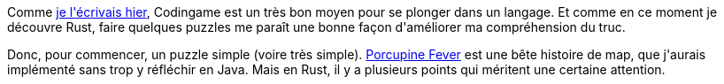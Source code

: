 :jbake-type: post
:jbake-status: published
:jbake-title: Jouons au Rust 1 - Porcupine Fever
:jbake-tags: codingame,rust,_mois_mai,_année_2018
:jbake-date: 2018-05-31
:jbake-depth: ../../../../
:jbake-uri: wordpress/2018/05/31/jouons-au-rust-1-porcupine-fever.adoc
:jbake-excerpt: 
:jbake-source: https://riduidel.wordpress.com/2018/05/31/jouons-au-rust-1-porcupine-fever/
:jbake-style: wordpress

++++
<p>
Comme <a href="https://riduidel.wordpress.com/2018/05/29/est-ce-que-je-suis-rouille/">je l'écrivais hier</a>, Codingame est un très bon moyen pour se plonger dans un langage. Et comme en ce moment je découvre Rust, faire quelques puzzles me paraît une bonne façon d'améliorer ma compréhension du truc.
</p>
<p>
Donc, pour commencer, un puzzle simple (voire très simple). <a href="https://www.codingame.com/ide/puzzle/porcupine-fever">Porcupine Fever</a> est une bête histoire de map, que j'aurais implémenté sans trop y réfléchir en Java. Mais en Rust, il y a plusieurs points qui méritent une certaine attention.
</p>
<p>
<pre class='github'>
<br/>
<code>
<br/>
<html lang="en"><head>
<br/>
<meta charset="utf-8">
<br/>
<link rel="dns-prefetch" href="https://github.githubassets.com">
<br/>
<link rel="dns-prefetch" href="https://avatars.githubusercontent.com">
<br/>
<link rel="dns-prefetch" href="https://github-cloud.s3.amazonaws.com">
<br/>
<link rel="dns-prefetch" href="https://user-images.githubusercontent.com/">
</p>
<p>
<link crossorigin="anonymous" media="all" integrity="sha512-uGiH6wbEDXS0vWuvN3hZbENUuT1jRMWy2XVfJIgd3mEESUBtD/hnFdIiujVyRcPJ5dofwZ6e196xmCczSkgz9g==" rel="stylesheet" href="https://github.githubassets.com/assets/frameworks-b86887eb06c40d74b4bd6baf3778596c.css">
<br/>
<link crossorigin="anonymous" media="all" integrity="sha512-gEUpuli94xYShC0AAbAVQoQqxAoVyNDUWuD3x6Hsvwm8f1L7gbiu4bEM1HDLEkRz4ofHAvdAdmeqaUtzBCy6xg==" rel="stylesheet" href="https://github.githubassets.com/assets/site-804529ba58bde31612842d0001b01542.css">
<br/>
<link crossorigin="anonymous" media="all" integrity="sha512-8rXKu7ZOFdS3H7Rk0wJ38WQFoEp6b7HTSZ58yDoWzKX+JDPYC6vtbIdTIbhWT90/16upZIaZDCPOA8P9a8mv5A==" rel="stylesheet" href="https://github.githubassets.com/assets/behaviors-f2b5cabbb64e15d4b71fb464d30277f1.css">
</p>
<p>
<link crossorigin="anonymous" media="all" integrity="sha512-2Tv1VQoy2kaxDIPWa40DzxC7ou3lAWTHqe/npmKNz/mJnES617GVYxEkryY/xZ8U/RXi1EkE31stiFb4orAVXQ==" rel="stylesheet" href="https://github.githubassets.com/assets/github-d93bf5550a32da46b10c83d66b8d03cf.css">
</p>
<p>
<script crossorigin="anonymous" defer="defer" integrity="sha512-CzeY4A6TiG4fGZSWZU8FxmzFFmcQFoPpArF0hkH0/J/S7UL4eed/LKEXMQXfTwiG5yEJBI+9BdKG8KQJNbhcIQ==" type="application/javascript" src="https://github.githubassets.com/assets/environment-0b3798e0.js"></script>
<br/>
<script crossorigin="anonymous" defer="defer" integrity="sha512-oRkKscjEH1b2bAAJURl5E/Q7RFJnHgCDjcbhNpHzxJ3s5G5I2oNZc9b4KrHgOG2D8rpkXsPu88B5p8lOCe8f6Q==" type="application/javascript" src="https://github.githubassets.com/assets/chunk-frameworks-a1190ab1.js"></script>
<br/>
<script crossorigin="anonymous" defer="defer" integrity="sha512-xs/XWtVY6sgxCZKGLtrGrcsYgDgR0UR1Nx14ivzvJC0S8ZEB7BAxAOBDF8xFrtPq/6Vek9n2A2A8mx/odP+fMg==" type="application/javascript" src="https://github.githubassets.com/assets/chunk-vendor-c6cfd75a.js"></script>
</p>
<p>
<script crossorigin="anonymous" defer="defer" integrity="sha512-+MwvC3rSAaQjKVbALblvS0KULukVYcqzY2ug5b5z0SjYWX4K+vXVEMZfgEK3viB9kTD2txkEu+XhQrmmAGGaUw==" type="application/javascript" src="https://github.githubassets.com/assets/behaviors-f8cc2f0b.js"></script>
</p>
<p>
<script crossorigin="anonymous" defer="defer" integrity="sha512-aEeAsfpL9cBt2DYP2NfaqKLyYLkN4BS+/ikvLHM+abhqZsoNmd3Wxqwu6TGp7Pf/vqvvGeL26/NswwMkS1WwQg==" type="application/javascript" data-module-id="./chunk-color-modes.js" src="https://github.githubassets.com/assets/chunk-color-modes-684780b1.js"></script>
<br/>
<script crossorigin="anonymous" defer="defer" integrity="sha512-zaLwmM/bgGhKnDy4YPvbl92aZ1yaF7e3A+bjdCoWZSCls/co65VBCDE+blnNwcfc61E/cQHJiFDokMdSGmTYxQ==" type="application/javascript" data-module-id="./chunk-contributions-spider-graph.js" data-src="https://github.githubassets.com/assets/chunk-contributions-spider-graph-cda2f098.js"></script>
<br/>
<script crossorigin="anonymous" defer="defer" integrity="sha512-6j/oSF+kbW+yetNPvI684VzAu9pzug6Vj2h+3u1LdCuRhR4jnuiHZfeQKls3nxcT/S3H+oIt7FtigE/aeoj+gg==" type="application/javascript" data-module-id="./chunk-drag-drop.js" data-src="https://github.githubassets.com/assets/chunk-drag-drop-ea3fe848.js"></script>
<br/>
<script crossorigin="anonymous" defer="defer" integrity="sha512-ymxyvUviKFi+en2si3ZTyY4YCLRKlk0cKK/ngD9ir8xoeH44pCE1I4MBRQE5PcErmUJMhlcAk3+pgwHB7VcseA==" type="application/javascript" data-module-id="./chunk-edit.js" src="https://github.githubassets.com/assets/chunk-edit-ca6c72bd.js"></script>
<br/>
<script crossorigin="anonymous" defer="defer" integrity="sha512-aiqMIGGZGo8AQMjcoImKPMTsZVVRl6htCSY7BpRmpGPG/AF+Wq+P/Oj/dthWQOIk9cCNMPEas7O2zAR6oqn0tA==" type="application/javascript" data-module-id="./chunk-emoji-picker-element.js" data-src="https://github.githubassets.com/assets/chunk-emoji-picker-element-6a2a8c20.js"></script>
<br/>
<script crossorigin="anonymous" defer="defer" integrity="sha512-DAk56F8lz8k6kg6vf15oE4tu4MTIPDT9DUo3VwO8SLYyb3ws4QU433BG7eVXOS50wzl7dUuMFRfTP1rHlHi45g==" type="application/javascript" data-module-id="./chunk-filter-input.js" data-src="https://github.githubassets.com/assets/chunk-filter-input-0c0939e8.js"></script>
<br/>
<script crossorigin="anonymous" defer="defer" integrity="sha512-j5Eltv6XYkPt7XVCMWLH6qhNBoFOzxXLIsaoffjjTl2fw/sXVfluH+EGE5dYJPEBwsmqK0LenheRi9hmNcWnCA==" type="application/javascript" data-module-id="./chunk-insights-graph.js" data-src="https://github.githubassets.com/assets/chunk-insights-graph-8f9125b6.js"></script>
<br/>
<script crossorigin="anonymous" defer="defer" integrity="sha512-QM/lwlNqhmQdgdKAm7AmH4UPduFZRVyImbYS6vxhjNHvktVItzONWSYyvdRP83nsaNC1HZVeWmKSFh6uNHcF5A==" type="application/javascript" data-module-id="./chunk-jump-to.js" data-src="https://github.githubassets.com/assets/chunk-jump-to-40cfe5c2.js"></script>
<br/>
<script crossorigin="anonymous" defer="defer" integrity="sha512-ma0OOy3nj0c1cqBx0BkcmIFsLqcSZ+MIukQxyEFM/OWTzZpG+QMgOoWPAHZz43M6fyjAUG1jH6c/6LPiiKPCyw==" type="application/javascript" data-module-id="./chunk-profile-pins-element.js" data-src="https://github.githubassets.com/assets/chunk-profile-pins-element-99ad0e3b.js"></script>
<br/>
<script crossorigin="anonymous" defer="defer" integrity="sha512-9WNXtB07IyWypiPmkuucspwog4mme9q5GKGMSgd7FI0DPimmg/pEw+aaAofFV1vuWMt9I8H5QpsVtlbHGg1YBA==" type="application/javascript" data-module-id="./chunk-runner-groups.js" data-src="https://github.githubassets.com/assets/chunk-runner-groups-f56357b4.js"></script>
<br/>
<script crossorigin="anonymous" defer="defer" integrity="sha512-JoWpXsdKsRKFyspZP0lsV/mUnqLhErMvFLeq7PwLuptuR0JgHOv5NMWIeBqqWHuWmhIltMifR+/rEjO553Raug==" type="application/javascript" data-module-id="./chunk-sortable-behavior.js" data-src="https://github.githubassets.com/assets/chunk-sortable-behavior-2685a95e.js"></script>
<br/>
<script crossorigin="anonymous" defer="defer" integrity="sha512-WK8VXw3lfUQ/VRW0zlgKPhcMUqH0uTnB/KzePUPdZhCm/HpxfXXHKTGvj5C0Oex7+zbIM2ECzULbtTCT4ug3yg==" type="application/javascript" data-module-id="./chunk-toast.js" data-src="https://github.githubassets.com/assets/chunk-toast-58af155f.js"></script>
<br/>
<script crossorigin="anonymous" defer="defer" integrity="sha512-ZyozqjwhoIovRiwFwpwYmlQUgmIyGt5y8DgJhtiLHr9EM6f51vmXxaIIZap+ly64QSLa0zeA7DPCD6Yio2/AGA==" type="application/javascript" data-module-id="./chunk-tweetsodium.js" data-src="https://github.githubassets.com/assets/chunk-tweetsodium-672a33aa.js"></script>
<br/>
<script crossorigin="anonymous" defer="defer" integrity="sha512-x4kU6fFUhRRm2c+AcnGrKXfEBgPxFF8vMQ9RJQraR7T4kQEgj+3RsoU4+8FYsR359M0xSovamhNcCQlYA03c0g==" type="application/javascript" data-module-id="./chunk-user-status-submit.js" data-src="https://github.githubassets.com/assets/chunk-user-status-submit-c78914e9.js"></script>
<br/>
<script crossorigin="anonymous" defer="defer" integrity="sha512-q5LNebftLi+t+DZS5swr2IUtyCsm/vIO9pC33gFyCkg7Fyt2VyfOjEysu2c8quyhFbxr2Wrezi9QvEvzRYxzIw==" type="application/javascript" src="https://github.githubassets.com/assets/gist-ab92cd79.js"></script>
</p>
<p>
<meta name="viewport" content="width=device-width">
</p>
<p>
<title>mastermind.rs · GitHub</title>
<br/>
<meta name="description" content="GitHub Gist: instantly share code, notes, and snippets.">
<br/>
<link rel="search" type="application/opensearchdescription+xml" href="/opensearch-gist.xml" title="Gist">
<br/>
<link rel="fluid-icon" href="https://gist.github.com/fluidicon.png" title="GitHub">
<br/>
<meta property="fb:app_id" content="1401488693436528">
<br/>
<meta name="apple-itunes-app" content="app-id=1477376905">
<br/>
<meta name="twitter:image:src" content="https://github.githubassets.com/images/modules/gists/gist-og-image.png"><meta name="twitter:site" content="@github"><meta name="twitter:card" content="summary_large_image"><meta name="twitter:title" content="mastermind.rs"><meta name="twitter:description" content="GitHub Gist: instantly share code, notes, and snippets.">
<br/>
<meta property="og:image" content="https://github.githubassets.com/images/modules/gists/gist-og-image.png"><meta property="og:site_name" content="Gist"><meta property="og:type" content="article"><meta property="og:title" content="mastermind.rs"><meta property="og:url" content="https://gist.github.com/Riduidel/021bc9a2bddbc4e8341ec9b1495b1117"><meta property="og:description" content="GitHub Gist: instantly share code, notes, and snippets."><meta property="article:author" content="262588213843476"><meta property="article:publisher" content="262588213843476">
</p>
<p>
<link rel="assets" href="https://github.githubassets.com/">
</p>
<p>
<meta name="request-id" content="E8A1:CBF8:1AF03E2:1C0230D:60683BD5" data-pjax-transient="true"><meta name="html-safe-nonce" content="4cc1cb82bb58cd0d47f69bbf11834b9b45d35c41197d7a534e96fc556e4ac334" data-pjax-transient="true"><meta name="visitor-payload" content="eyJyZWZlcnJlciI6IiIsInJlcXVlc3RfaWQiOiJFOEExOkNCRjg6MUFGMDNFMjoxQzAyMzBEOjYwNjgzQkQ1IiwidmlzaXRvcl9pZCI6IjY1MjYyMDY1MTQ0NDYyMjAyMjQiLCJyZWdpb25fZWRnZSI6ImZyYSIsInJlZ2lvbl9yZW5kZXIiOiJmcmEifQ==" data-pjax-transient="true"><meta name="visitor-hmac" content="cb720815fb25fd4b7eef4a23c7434c06ee0fdc494fefac0c2743b88bc99e65c7" data-pjax-transient="true">
</p>
<p>
<meta name="github-keyboard-shortcuts" content="" data-pjax-transient="true">
</p>
<p>
<meta name="selected-link" value="gist_code" data-pjax-transient="">
</p>
<p>
<meta name="google-site-verification" content="c1kuD-K2HIVF635lypcsWPoD4kilo5-jA_wBFyT4uMY">
<br/>
<meta name="google-site-verification" content="KT5gs8h0wvaagLKAVWq8bbeNwnZZK1r1XQysX3xurLU">
<br/>
<meta name="google-site-verification" content="ZzhVyEFwb7w3e0-uOTltm8Jsck2F5StVihD0exw2fsA">
<br/>
<meta name="google-site-verification" content="GXs5KoUUkNCoaAZn7wPN-t01Pywp9M3sEjnt_3_ZWPc">
</p>
<p>
<meta name="octolytics-host" content="collector.githubapp.com"><meta name="octolytics-app-id" content="gist"><meta name="octolytics-event-url" content="https://collector.githubapp.com/github-external/browser_event">
</p>
<p>
<meta name="analytics-location" content="/<user-name>/<gist-id>" data-pjax-transient="true">
</p>
<p>
<meta name="octolytics-dimension-public" content="true"><meta name="octolytics-dimension-gist_id" content="92331107"><meta name="octolytics-dimension-gist_name" content="021bc9a2bddbc4e8341ec9b1495b1117"><meta name="octolytics-dimension-anonymous" content="false"><meta name="octolytics-dimension-owner_id" content="171018"><meta name="octolytics-dimension-owner_login" content="Riduidel"><meta name="octolytics-dimension-forked" content="false">
</p>
<p>
<meta name="hostname" content="gist.github.com">
<br/>
<meta name="user-login" content="">
</p>
<p>
<meta name="expected-hostname" content="gist.github.com">
</p>
<p>
<meta name="enabled-features" content="MARKETPLACE_PENDING_INSTALLATIONS,AUTOCOMPLETE_EMOJIS_IN_MARKDOWN_EDITOR">
</p>
<p>
<meta http-equiv="x-pjax-version" content="fc0c038c4164e425256f8f913140a513b183e6f334283e4ba5b6964948ad5706">
</p>
<p>
<link href="/Riduidel.atom" rel="alternate" title="atom" type="application/atom+xml">
</p>
<p>
<link crossorigin="anonymous" media="all" integrity="sha512-cMy3yKcMc+xxMnXvp1BuJTYlJ4zcLel56uLyEBl208hbiP8Pinp3vgobWXTWzQBHpB8rvT+k42s8a8bs0U5ibg==" rel="stylesheet" href="https://github.githubassets.com/assets/gist-70ccb7c8a70c73ec713275efa7506e25.css">
</p>
<p>
<meta name="browser-stats-url" content="https://api.github.com/_private/browser/stats">
</p>
<p>
<meta name="browser-errors-url" content="https://api.github.com/_private/browser/errors">
</p>
<p>
<meta name="browser-optimizely-client-errors-url" content="https://api.github.com/_private/browser/optimizely_client/errors">
</p>
<p>
<link rel="mask-icon" href="https://github.githubassets.com/pinned-octocat.svg" color="#000000">
<br/>
<link rel="alternate icon" class="js-site-favicon" type="image/png" href="https://github.githubassets.com/favicons/favicon.png">
<br/>
<link rel="icon" class="js-site-favicon" type="image/svg+xml" href="https://github.githubassets.com/favicons/favicon.svg">
</p>
<p>
<meta name="theme-color" content="#1e2327">
</p>
<p>
</head>
</p>
<p>
<body class="logged-out env-production page-responsive" style="word-wrap: break-word;">
</p>
<p>
<div class="position-relative js-header-wrapper ">
<br/>
<a href="#start-of-content" class="px-2 py-4 color-bg-info-inverse color-text-white show-on-focus js-skip-to-content">Skip to content</a>
<br/>
<span class="progress-pjax-loader width-full js-pjax-loader-bar Progress position-fixed">
<br/>
<span style="background-color: #79b8ff;width: 0%;" class="Progress-item progress-pjax-loader-bar "></span>
<br/>
</span>
</p>
<p>
<div class="Header js-details-container Details flex-wrap flex-md-nowrap p-responsive" role="banner">
<br/>
<div class="Header-item d-none d-md-flex">
<br/>
<a class="Header-link" data-hotkey="g d" aria-label="Gist Homepage " href="/">
<br/>
<svg class="octicon octicon-mark-github v-align-middle d-inline-block d-md-none" height="24" viewBox="0 0 16 16" version="1.1" width="24" aria-hidden="true"><path fill-rule="evenodd" d="M8 0C3.58 0 0 3.58 0 8c0 3.54 2.29 6.53 5.47 7.59.4.07.55-.17.55-.38 0-.19-.01-.82-.01-1.49-2.01.37-2.53-.49-2.69-.94-.09-.23-.48-.94-.82-1.13-.28-.15-.68-.52-.01-.53.63-.01 1.08.58 1.23.82.72 1.21 1.87.87 2.33.66.07-.52.28-.87.51-1.07-1.78-.2-3.64-.89-3.64-3.95 0-.87.31-1.59.82-2.15-.08-.2-.36-1.02.08-2.12 0 0 .67-.21 2.2.82.64-.18 1.32-.27 2-.27.68 0 1.36.09 2 .27 1.53-1.04 2.2-.82 2.2-.82.44 1.1.16 1.92.08 2.12.51.56.82 1.27.82 2.15 0 3.07-1.87 3.75-3.65 3.95.29.25.54.73.54 1.48 0 1.07-.01 1.93-.01 2.2 0 .21.15.46.55.38A8.013 8.013 0 0016 8c0-4.42-3.58-8-8-8z"></path></svg>
<br/>
<svg height="24" class="octicon octicon-logo-github v-align-middle d-none d-md-inline-block" viewBox="0 0 45 16" version="1.1" width="67" aria-hidden="true"><path fill-rule="evenodd" d="M18.53 12.03h-.02c.009 0 .015.01.024.011h.006l-.01-.01zm.004.011c-.093.001-.327.05-.574.05-.78 0-1.05-.36-1.05-.83V8.13h1.59c.09 0 .16-.08.16-.19v-1.7c0-.09-.08-.17-.16-.17h-1.59V3.96c0-.08-.05-.13-.14-.13h-2.16c-.09 0-.14.05-.14.13v2.17s-1.09.27-1.16.28c-.08.02-.13.09-.13.17v1.36c0 .11.08.19.17.19h1.11v3.28c0 2.44 1.7 2.69 2.86 2.69.53 0 1.17-.17 1.27-.22.06-.02.09-.09.09-.16v-1.5a.177.177 0 00-.146-.18zM42.23 9.84c0-1.81-.73-2.05-1.5-1.97-.6.04-1.08.34-1.08.34v3.52s.49.34 1.22.36c1.03.03 1.36-.34 1.36-2.25zm2.43-.16c0 3.43-1.11 4.41-3.05 4.41-1.64 0-2.52-.83-2.52-.83s-.04.46-.09.52c-.03.06-.08.08-.14.08h-1.48c-.1 0-.19-.08-.19-.17l.02-11.11c0-.09.08-.17.17-.17h2.13c.09 0 .17.08.17.17v3.77s.82-.53 2.02-.53l-.01-.02c1.2 0 2.97.45 2.97 3.88zm-8.72-3.61h-2.1c-.11 0-.17.08-.17.19v5.44s-.55.39-1.3.39-.97-.34-.97-1.09V6.25c0-.09-.08-.17-.17-.17h-2.14c-.09 0-.17.08-.17.17v5.11c0 2.2 1.23 2.75 2.92 2.75 1.39 0 2.52-.77 2.52-.77s.05.39.08.45c.02.05.09.09.16.09h1.34c.11 0 .17-.08.17-.17l.02-7.47c0-.09-.08-.17-.19-.17zm-23.7-.01h-2.13c-.09 0-.17.09-.17.2v7.34c0 .2.13.27.3.27h1.92c.2 0 .25-.09.25-.27V6.23c0-.09-.08-.17-.17-.17zm-1.05-3.38c-.77 0-1.38.61-1.38 1.38 0 .77.61 1.38 1.38 1.38.75 0 1.36-.61 1.36-1.38 0-.77-.61-1.38-1.36-1.38zm16.49-.25h-2.11c-.09 0-.17.08-.17.17v4.09h-3.31V2.6c0-.09-.08-.17-.17-.17h-2.13c-.09 0-.17.08-.17.17v11.11c0 .09.09.17.17.17h2.13c.09 0 .17-.08.17-.17V8.96h3.31l-.02 4.75c0 .09.08.17.17.17h2.13c.09 0 .17-.08.17-.17V2.6c0-.09-.08-.17-.17-.17zM8.81 7.35v5.74c0 .04-.01.11-.06.13 0 0-1.25.89-3.31.89-2.49 0-5.44-.78-5.44-5.92S2.58 1.99 5.1 2c2.18 0 3.06.49 3.2.58.04.05.06.09.06.14L7.94 4.5c0 .09-.09.2-.2.17-.36-.11-.9-.33-2.17-.33-1.47 0-3.05.42-3.05 3.73s1.5 3.7 2.58 3.7c.92 0 1.25-.11 1.25-.11v-2.3H4.88c-.11 0-.19-.08-.19-.17V7.35c0-.09.08-.17.19-.17h3.74c.11 0 .19.08.19.17z"></path></svg>
<br/>
<svg height="24" class="octicon octicon-logo-gist v-align-middle d-none d-md-inline-block" viewBox="0 0 25 16" version="1.1" width="37" aria-hidden="true"><path fill-rule="evenodd" d="M4.7 8.73h2.45v4.02c-.55.27-1.64.34-2.53.34-2.56 0-3.47-2.2-3.47-5.05 0-2.85.91-5.06 3.48-5.06 1.28 0 2.06.23 3.28.73V2.66C7.27 2.33 6.25 2 4.63 2 1.13 2 0 4.69 0 8.03c0 3.34 1.11 6.03 4.63 6.03 1.64 0 2.81-.27 3.59-.64V7.73H4.7v1zm6.39 3.72V6.06h-1.05v6.28c0 1.25.58 1.72 1.72 1.72v-.89c-.48 0-.67-.16-.67-.7v-.02zm.25-8.72c0-.44-.33-.78-.78-.78s-.77.34-.77.78.33.78.77.78.78-.34.78-.78zm4.34 5.69c-1.5-.13-1.78-.48-1.78-1.17 0-.77.33-1.34 1.88-1.34 1.05 0 1.66.16 2.27.36v-.94c-.69-.3-1.52-.39-2.25-.39-2.2 0-2.92 1.2-2.92 2.31 0 1.08.47 1.88 2.73 2.08 1.55.13 1.77.63 1.77 1.34 0 .73-.44 1.42-2.06 1.42-1.11 0-1.86-.19-2.33-.36v.94c.5.2 1.58.39 2.33.39 2.38 0 3.14-1.2 3.14-2.41 0-1.28-.53-2.03-2.75-2.23h-.03zm8.58-2.47v-.86h-2.42v-2.5l-1.08.31v2.11l-1.56.44v.48h1.56v5c0 1.53 1.19 2.13 2.5 2.13.19 0 .52-.02.69-.05v-.89c-.19.03-.41.03-.61.03-.97 0-1.5-.39-1.5-1.34V6.94h2.42v.02-.01z"></path></svg>
<br/>
</a>
<br/>
</div>
</p>
<p>
<div class="Header-item d-md-none">
<br/>
<button class="Header-link btn-link js-details-target" type="button" aria-label="Toggle navigation" aria-expanded="false">
<br/>
<svg height="24" class="octicon octicon-three-bars" viewBox="0 0 16 16" version="1.1" width="24" aria-hidden="true"><path fill-rule="evenodd" d="M1 2.75A.75.75 0 011.75 2h12.5a.75.75 0 110 1.5H1.75A.75.75 0 011 2.75zm0 5A.75.75 0 011.75 7h12.5a.75.75 0 110 1.5H1.75A.75.75 0 011 7.75zM1.75 12a.75.75 0 100 1.5h12.5a.75.75 0 100-1.5H1.75z"></path></svg>
<br/>
</button>
<br/>
</div>
</p>
<p>
<div class="Header-item Header-item--full js-site-search flex-column flex-md-row width-full flex-order-2 flex-md-order-none mr-0 mr-md-3 mt-3 mt-md-0 Details-content--hidden-not-important d-md-flex">
<br/>
<div class="header-search flex-self-stretch flex-md-self-auto mr-0 mr-md-3 mb-3 mb-md-0">
<br/>
<!-- '"` --><!-- </textarea></xmp> --><form class="position-relative js-quicksearch-form" role="search" aria-label="Site" action="/search" accept-charset="UTF-8" method="get">
<br/>
<div class="header-search-wrapper form-control input-sm js-chromeless-input-container">
<br/>
<input type="text" class="form-control input-sm js-site-search-focus header-search-input" data-hotkey="s,/" name="q" aria-label="Search" placeholder="Search…" autocorrect="off" autocomplete="off" autocapitalize="off">
<br/>
</div>
</p>
<p>
</form></div>
</p>
<p>
<nav aria-label="Global" class="d-flex flex-column flex-md-row flex-self-stretch flex-md-self-auto">
<br/>
<a class="Header-link mr-0 mr-md-3 py-2 py-md-0 border-top border-md-top-0 border-white-fade-15" data-ga-click="Header, go to all gists, text:all gists" href="/discover">All gists</a>
</p>
<p>
<a class="Header-link mr-0 mr-md-3 py-2 py-md-0 border-top border-md-top-0 border-white-fade-15" data-ga-click="Header, go to GitHub, text:Back to GitHub" href="https://github.com">Back to GitHub</a>
</p>
<p>
<a class="Header-link d-block d-md-none mr-0 mr-md-3 py-2 py-md-0 border-top border-md-top-0 border-white-fade-15" data-ga-click="Header, sign in" data-hydro-click="{&quot;event_type&quot;:&quot;authentication.click&quot;,&quot;payload&quot;:{&quot;location_in_page&quot;:&quot;gist header&quot;,&quot;repository_id&quot;:null,&quot;auth_type&quot;:&quot;LOG_IN&quot;,&quot;originating_url&quot;:&quot;https://gist.github.com/Riduidel/021bc9a2bddbc4e8341ec9b1495b1117&quot;,&quot;user_id&quot;:null}}" data-hydro-click-hmac="eb8518b13d343f0af97aa445ea4a505fa5d9ca48043d46242ca60927d92406e5" href="https://gist.github.com/auth/github?return_to=https%3A%2F%2Fgist.github.com%2FRiduidel%2F021bc9a2bddbc4e8341ec9b1495b1117">
<br/>
Sign in
<br/>
</a>
<br/>
<a class="Header-link d-block d-md-none mr-0 mr-md-3 py-2 py-md-0 border-top border-md-top-0 border-white-fade-15" data-ga-click="Header, sign up" data-hydro-click="{&quot;event_type&quot;:&quot;authentication.click&quot;,&quot;payload&quot;:{&quot;location_in_page&quot;:&quot;gist header&quot;,&quot;repository_id&quot;:null,&quot;auth_type&quot;:&quot;SIGN_UP&quot;,&quot;originating_url&quot;:&quot;https://gist.github.com/Riduidel/021bc9a2bddbc4e8341ec9b1495b1117&quot;,&quot;user_id&quot;:null}}" data-hydro-click-hmac="6df54a0511d4e70313478a7545c6d4c2f81b1bf83d029538f231ba06fbf37e3b" href="/join?return_to=https%3A%2F%2Fgist.github.com%2FRiduidel%2F021bc9a2bddbc4e8341ec9b1495b1117&amp;source=header-gist">
<br/>
Sign up
<br/>
</a></nav>
</p>
<p>
</div>
</p>
<p>
<div class="Header-item Header-item--full flex-justify-center d-md-none position-relative">
<br/>
<a class="Header-link" data-hotkey="g d" aria-label="Gist Homepage " href="/">
<br/>
<svg class="octicon octicon-mark-github v-align-middle d-inline-block d-md-none" height="24" viewBox="0 0 16 16" version="1.1" width="24" aria-hidden="true"><path fill-rule="evenodd" d="M8 0C3.58 0 0 3.58 0 8c0 3.54 2.29 6.53 5.47 7.59.4.07.55-.17.55-.38 0-.19-.01-.82-.01-1.49-2.01.37-2.53-.49-2.69-.94-.09-.23-.48-.94-.82-1.13-.28-.15-.68-.52-.01-.53.63-.01 1.08.58 1.23.82.72 1.21 1.87.87 2.33.66.07-.52.28-.87.51-1.07-1.78-.2-3.64-.89-3.64-3.95 0-.87.31-1.59.82-2.15-.08-.2-.36-1.02.08-2.12 0 0 .67-.21 2.2.82.64-.18 1.32-.27 2-.27.68 0 1.36.09 2 .27 1.53-1.04 2.2-.82 2.2-.82.44 1.1.16 1.92.08 2.12.51.56.82 1.27.82 2.15 0 3.07-1.87 3.75-3.65 3.95.29.25.54.73.54 1.48 0 1.07-.01 1.93-.01 2.2 0 .21.15.46.55.38A8.013 8.013 0 0016 8c0-4.42-3.58-8-8-8z"></path></svg>
<br/>
<svg height="24" class="octicon octicon-logo-github v-align-middle d-none d-md-inline-block" viewBox="0 0 45 16" version="1.1" width="67" aria-hidden="true"><path fill-rule="evenodd" d="M18.53 12.03h-.02c.009 0 .015.01.024.011h.006l-.01-.01zm.004.011c-.093.001-.327.05-.574.05-.78 0-1.05-.36-1.05-.83V8.13h1.59c.09 0 .16-.08.16-.19v-1.7c0-.09-.08-.17-.16-.17h-1.59V3.96c0-.08-.05-.13-.14-.13h-2.16c-.09 0-.14.05-.14.13v2.17s-1.09.27-1.16.28c-.08.02-.13.09-.13.17v1.36c0 .11.08.19.17.19h1.11v3.28c0 2.44 1.7 2.69 2.86 2.69.53 0 1.17-.17 1.27-.22.06-.02.09-.09.09-.16v-1.5a.177.177 0 00-.146-.18zM42.23 9.84c0-1.81-.73-2.05-1.5-1.97-.6.04-1.08.34-1.08.34v3.52s.49.34 1.22.36c1.03.03 1.36-.34 1.36-2.25zm2.43-.16c0 3.43-1.11 4.41-3.05 4.41-1.64 0-2.52-.83-2.52-.83s-.04.46-.09.52c-.03.06-.08.08-.14.08h-1.48c-.1 0-.19-.08-.19-.17l.02-11.11c0-.09.08-.17.17-.17h2.13c.09 0 .17.08.17.17v3.77s.82-.53 2.02-.53l-.01-.02c1.2 0 2.97.45 2.97 3.88zm-8.72-3.61h-2.1c-.11 0-.17.08-.17.19v5.44s-.55.39-1.3.39-.97-.34-.97-1.09V6.25c0-.09-.08-.17-.17-.17h-2.14c-.09 0-.17.08-.17.17v5.11c0 2.2 1.23 2.75 2.92 2.75 1.39 0 2.52-.77 2.52-.77s.05.39.08.45c.02.05.09.09.16.09h1.34c.11 0 .17-.08.17-.17l.02-7.47c0-.09-.08-.17-.19-.17zm-23.7-.01h-2.13c-.09 0-.17.09-.17.2v7.34c0 .2.13.27.3.27h1.92c.2 0 .25-.09.25-.27V6.23c0-.09-.08-.17-.17-.17zm-1.05-3.38c-.77 0-1.38.61-1.38 1.38 0 .77.61 1.38 1.38 1.38.75 0 1.36-.61 1.36-1.38 0-.77-.61-1.38-1.36-1.38zm16.49-.25h-2.11c-.09 0-.17.08-.17.17v4.09h-3.31V2.6c0-.09-.08-.17-.17-.17h-2.13c-.09 0-.17.08-.17.17v11.11c0 .09.09.17.17.17h2.13c.09 0 .17-.08.17-.17V8.96h3.31l-.02 4.75c0 .09.08.17.17.17h2.13c.09 0 .17-.08.17-.17V2.6c0-.09-.08-.17-.17-.17zM8.81 7.35v5.74c0 .04-.01.11-.06.13 0 0-1.25.89-3.31.89-2.49 0-5.44-.78-5.44-5.92S2.58 1.99 5.1 2c2.18 0 3.06.49 3.2.58.04.05.06.09.06.14L7.94 4.5c0 .09-.09.2-.2.17-.36-.11-.9-.33-2.17-.33-1.47 0-3.05.42-3.05 3.73s1.5 3.7 2.58 3.7c.92 0 1.25-.11 1.25-.11v-2.3H4.88c-.11 0-.19-.08-.19-.17V7.35c0-.09.08-.17.19-.17h3.74c.11 0 .19.08.19.17z"></path></svg>
<br/>
<svg height="24" class="octicon octicon-logo-gist v-align-middle d-none d-md-inline-block" viewBox="0 0 25 16" version="1.1" width="37" aria-hidden="true"><path fill-rule="evenodd" d="M4.7 8.73h2.45v4.02c-.55.27-1.64.34-2.53.34-2.56 0-3.47-2.2-3.47-5.05 0-2.85.91-5.06 3.48-5.06 1.28 0 2.06.23 3.28.73V2.66C7.27 2.33 6.25 2 4.63 2 1.13 2 0 4.69 0 8.03c0 3.34 1.11 6.03 4.63 6.03 1.64 0 2.81-.27 3.59-.64V7.73H4.7v1zm6.39 3.72V6.06h-1.05v6.28c0 1.25.58 1.72 1.72 1.72v-.89c-.48 0-.67-.16-.67-.7v-.02zm.25-8.72c0-.44-.33-.78-.78-.78s-.77.34-.77.78.33.78.77.78.78-.34.78-.78zm4.34 5.69c-1.5-.13-1.78-.48-1.78-1.17 0-.77.33-1.34 1.88-1.34 1.05 0 1.66.16 2.27.36v-.94c-.69-.3-1.52-.39-2.25-.39-2.2 0-2.92 1.2-2.92 2.31 0 1.08.47 1.88 2.73 2.08 1.55.13 1.77.63 1.77 1.34 0 .73-.44 1.42-2.06 1.42-1.11 0-1.86-.19-2.33-.36v.94c.5.2 1.58.39 2.33.39 2.38 0 3.14-1.2 3.14-2.41 0-1.28-.53-2.03-2.75-2.23h-.03zm8.58-2.47v-.86h-2.42v-2.5l-1.08.31v2.11l-1.56.44v.48h1.56v5c0 1.53 1.19 2.13 2.5 2.13.19 0 .52-.02.69-.05v-.89c-.19.03-.41.03-.61.03-.97 0-1.5-.39-1.5-1.34V6.94h2.42v.02-.01z"></path></svg>
<br/>
</a>
<br/>
</div>
</p>
<p>
<div class="Header-item f4 mr-0" role="navigation">
<br/>
<a class="HeaderMenu-link no-underline mr-3" data-ga-click="Header, sign in" data-hydro-click="{&quot;event_type&quot;:&quot;authentication.click&quot;,&quot;payload&quot;:{&quot;location_in_page&quot;:&quot;gist header&quot;,&quot;repository_id&quot;:null,&quot;auth_type&quot;:&quot;LOG_IN&quot;,&quot;originating_url&quot;:&quot;https://gist.github.com/Riduidel/021bc9a2bddbc4e8341ec9b1495b1117&quot;,&quot;user_id&quot;:null}}" data-hydro-click-hmac="eb8518b13d343f0af97aa445ea4a505fa5d9ca48043d46242ca60927d92406e5" href="https://gist.github.com/auth/github?return_to=https%3A%2F%2Fgist.github.com%2FRiduidel%2F021bc9a2bddbc4e8341ec9b1495b1117">
<br/>
Sign&nbsp;in
<br/>
</a>        <a class="HeaderMenu-link d-inline-block no-underline border color-border-tertiary rounded px-2 py-1" data-ga-click="Header, sign up" data-hydro-click="{&quot;event_type&quot;:&quot;authentication.click&quot;,&quot;payload&quot;:{&quot;location_in_page&quot;:&quot;gist header&quot;,&quot;repository_id&quot;:null,&quot;auth_type&quot;:&quot;SIGN_UP&quot;,&quot;originating_url&quot;:&quot;https://gist.github.com/Riduidel/021bc9a2bddbc4e8341ec9b1495b1117&quot;,&quot;user_id&quot;:null}}" data-hydro-click-hmac="6df54a0511d4e70313478a7545c6d4c2f81b1bf83d029538f231ba06fbf37e3b" href="/join?return_to=https%3A%2F%2Fgist.github.com%2FRiduidel%2F021bc9a2bddbc4e8341ec9b1495b1117&amp;source=header-gist">
<br/>
Sign&nbsp;up
<br/>
</a>    </div>
<br/>
</div>
</p>
<p>
</div>
</p>
<p>
<div id="start-of-content" class="show-on-focus"></div>
</p>
<p>
<div data-pjax-replace="" id="js-flash-container">
</p>
<p>
<template class="js-flash-template">
<br/>
<div class="flash flash-full  {{ className }}">
<br/>
<div class="container-lg px-2">
<br/>
<button class="flash-close js-flash-close" type="button" aria-label="Dismiss this message">
<br/>
<svg class="octicon octicon-x" viewBox="0 0 16 16" version="1.1" width="16" height="16" aria-hidden="true"><path fill-rule="evenodd" d="M3.72 3.72a.75.75 0 011.06 0L8 6.94l3.22-3.22a.75.75 0 111.06 1.06L9.06 8l3.22 3.22a.75.75 0 11-1.06 1.06L8 9.06l-3.22 3.22a.75.75 0 01-1.06-1.06L6.94 8 3.72 4.78a.75.75 0 010-1.06z"></path></svg>
<br/>
</button>
</p>
<p>
<div>{{ message }}</div>
</p>
<p>
</div>
<br/>
</div>
<br/>
</template>
<br/>
</div>
</p>
<p>
<include-fragment class="js-notification-shelf-include-fragment" data-base-src="https://github.com/notifications/beta/shelf"></include-fragment>
</p>
<p>
<div class="application-main " data-commit-hovercards-enabled="" data-discussion-hovercards-enabled="" data-issue-and-pr-hovercards-enabled="">
<br/>
<div itemscope="" itemtype="http://schema.org/Code">
<br/>
<main id="gist-pjax-container" data-pjax-container="">
</p>
<p>
<div class="gist-detail-intro gist-banner pb-3">
<br/>
<div class="text-center container-lg px-3">
<br/>
<p class="lead">
<br/>
Instantly share code, notes, and snippets.
<br/>
</p>
<br/>
</div>
<br/>
</div>
</p>
<p>
<div class="gisthead pagehead color-bg-secondary pb-0 pt-3 mb-4">
<br/>
<div class="px-0">
</p>
<p>
<div class="mb-3 d-flex px-3 px-md-3 px-lg-5">
<br/>
<div class="flex-auto min-width-0 width-fit mr-3">
<br/>
<div class="d-flex">
<br/>
<div class="d-none d-md-block">
<br/>
<a class="avatar mr-2 flex-shrink-0" data-hovercard-type="user" data-hovercard-url="/users/Riduidel/hovercard" data-octo-click="hovercard-link-click" data-octo-dimensions="link_type:self" href="/Riduidel"><img class=" avatar-user" src="https://avatars.githubusercontent.com/u/171018?s=64&amp;v=4" width="32" height="32" alt="@Riduidel"></a>
<br/>
</div>
<br/>
<div class="d-flex flex-column">
<br/>
<h1 class="break-word f3 text-normal mb-md-0 mb-1">
<br/>
<span class="author"><a data-hovercard-type="user" data-hovercard-url="/users/Riduidel/hovercard" data-octo-click="hovercard-link-click" data-octo-dimensions="link_type:self" href="/Riduidel">Riduidel</a></span><!--
<br/>
--><span class="mx-1 color-text-secondary">/</span><!--
<br/>
--><strong itemprop="name" class="css-truncate-target mr-1" style="max-width: 410px"><a href="/Riduidel/021bc9a2bddbc4e8341ec9b1495b1117">mastermind.rs</a></strong>
<br/>
</h1>
<br/>
<div class="note m-0">
<br/>
Created <time-ago datetime="2018-10-07T16:48:22Z" class="no-wrap " title="7 oct. 2018, 18:48 UTC+2">3 years ago</time-ago>
<br/>
</div>
<br/>
</div>
<br/>
</div>
<br/>
</div>
</p>
<p>
<ul class="d-md-flex d-none pagehead-actions float-none">
</p>
<p>
<li>
<br/>
<a class="btn btn-sm btn-with-count tooltipped tooltipped-n" aria-label="You must be signed in to star a gist" rel="nofollow" data-hydro-click="{&quot;event_type&quot;:&quot;authentication.click&quot;,&quot;payload&quot;:{&quot;location_in_page&quot;:&quot;gist star button&quot;,&quot;repository_id&quot;:null,&quot;auth_type&quot;:&quot;LOG_IN&quot;,&quot;originating_url&quot;:&quot;https://gist.github.com/Riduidel/021bc9a2bddbc4e8341ec9b1495b1117&quot;,&quot;user_id&quot;:null}}" data-hydro-click-hmac="2a981c958535403a36c70bb6355406da9b9b322db65cb6c102dc4de4e1d9a82a" href="/login?return_to=https%3A%2F%2Fgist.github.com%2FRiduidel%2F021bc9a2bddbc4e8341ec9b1495b1117">
<br/>
<svg class="octicon octicon-star" viewBox="0 0 16 16" version="1.1" width="16" height="16" aria-hidden="true"><path fill-rule="evenodd" d="M8 .25a.75.75 0 01.673.418l1.882 3.815 4.21.612a.75.75 0 01.416 1.279l-3.046 2.97.719 4.192a.75.75 0 01-1.088.791L8 12.347l-3.766 1.98a.75.75 0 01-1.088-.79l.72-4.194L.818 6.374a.75.75 0 01.416-1.28l4.21-.611L7.327.668A.75.75 0 018 .25zm0 2.445L6.615 5.5a.75.75 0 01-.564.41l-3.097.45 2.24 2.184a.75.75 0 01.216.664l-.528 3.084 2.769-1.456a.75.75 0 01.698 0l2.77 1.456-.53-3.084a.75.75 0 01.216-.664l2.24-2.183-3.096-.45a.75.75 0 01-.564-.41L8 2.694v.001z"></path></svg>
<br/>
Star
<br/>
</a>
<br/>
<a class="social-count" aria-label="0 users starred this gist" href="/Riduidel/021bc9a2bddbc4e8341ec9b1495b1117/stargazers">
<br/>
0
<br/>
</a>
<br/>
</li>
</p>
<p>
<li>
<br/>
<a class="btn btn-sm btn-with-count tooltipped tooltipped-n" aria-label="You must be signed in to fork a gist" rel="nofollow" data-hydro-click="{&quot;event_type&quot;:&quot;authentication.click&quot;,&quot;payload&quot;:{&quot;location_in_page&quot;:&quot;gist fork button&quot;,&quot;repository_id&quot;:null,&quot;auth_type&quot;:&quot;LOG_IN&quot;,&quot;originating_url&quot;:&quot;https://gist.github.com/Riduidel/021bc9a2bddbc4e8341ec9b1495b1117&quot;,&quot;user_id&quot;:null}}" data-hydro-click-hmac="98e2ed453ec8ce86af8e1f5d1ebb302b4b5782594225e30c9bda02e1ac9320bb" href="/login?return_to=https%3A%2F%2Fgist.github.com%2FRiduidel%2F021bc9a2bddbc4e8341ec9b1495b1117">
<br/>
<svg class="octicon octicon-repo-forked" viewBox="0 0 16 16" version="1.1" width="16" height="16" aria-hidden="true"><path fill-rule="evenodd" d="M5 3.25a.75.75 0 11-1.5 0 .75.75 0 011.5 0zm0 2.122a2.25 2.25 0 10-1.5 0v.878A2.25 2.25 0 005.75 8.5h1.5v2.128a2.251 2.251 0 101.5 0V8.5h1.5a2.25 2.25 0 002.25-2.25v-.878a2.25 2.25 0 10-1.5 0v.878a.75.75 0 01-.75.75h-4.5A.75.75 0 015 6.25v-.878zm3.75 7.378a.75.75 0 11-1.5 0 .75.75 0 011.5 0zm3-8.75a.75.75 0 100-1.5.75.75 0 000 1.5z"></path></svg>
<br/>
Fork
<br/>
</a>    <span class="social-count">0</span>
</p>
<p>
</li>
<br/>
</ul>
<br/>
</div>
</p>
<p>
<div class="d-block d-md-none px-3 px-md-3 px-lg-5 mb-3">
<br/>
<a class="btn btn-sm btn-block tooltipped tooltipped-n" aria-label="You must be signed in to star a gist" rel="nofollow" data-hydro-click="{&quot;event_type&quot;:&quot;authentication.click&quot;,&quot;payload&quot;:{&quot;location_in_page&quot;:&quot;gist star button&quot;,&quot;repository_id&quot;:null,&quot;auth_type&quot;:&quot;LOG_IN&quot;,&quot;originating_url&quot;:&quot;https://gist.github.com/Riduidel/021bc9a2bddbc4e8341ec9b1495b1117&quot;,&quot;user_id&quot;:null}}" data-hydro-click-hmac="2a981c958535403a36c70bb6355406da9b9b322db65cb6c102dc4de4e1d9a82a" href="/login?return_to=https%3A%2F%2Fgist.github.com%2FRiduidel%2F021bc9a2bddbc4e8341ec9b1495b1117">
<br/>
<svg class="octicon octicon-star" viewBox="0 0 16 16" version="1.1" width="16" height="16" aria-hidden="true"><path fill-rule="evenodd" d="M8 .25a.75.75 0 01.673.418l1.882 3.815 4.21.612a.75.75 0 01.416 1.279l-3.046 2.97.719 4.192a.75.75 0 01-1.088.791L8 12.347l-3.766 1.98a.75.75 0 01-1.088-.79l.72-4.194L.818 6.374a.75.75 0 01.416-1.28l4.21-.611L7.327.668A.75.75 0 018 .25zm0 2.445L6.615 5.5a.75.75 0 01-.564.41l-3.097.45 2.24 2.184a.75.75 0 01.216.664l-.528 3.084 2.769-1.456a.75.75 0 01.698 0l2.77 1.456-.53-3.084a.75.75 0 01.216-.664l2.24-2.183-3.096-.45a.75.75 0 01-.564-.41L8 2.694v.001z"></path></svg>
<br/>
Star
<br/>
</a>
</p>
<p>
</div>
</p>
<p>
<div class="d-flex flex-md-row flex-column px-0 pr-md-3 px-lg-5">
<br/>
<div class="flex-md-order-1 flex-order-2 flex-auto">
<br/>
<nav class="UnderlineNav box-shadow-none px-3 px-lg-0 " aria-label="Gist" data-pjax="#gist-pjax-container">
</p>
<p>
<div class="UnderlineNav-body">
<br/>
<a class="js-selected-navigation-item selected UnderlineNav-item" data-pjax="true" data-hotkey="g c" aria-current="page" data-selected-links="gist_code /Riduidel/021bc9a2bddbc4e8341ec9b1495b1117" href="/Riduidel/021bc9a2bddbc4e8341ec9b1495b1117">
<br/>
<svg class="octicon octicon-code UnderlineNav-octicon" viewBox="0 0 16 16" version="1.1" width="16" height="16" aria-hidden="true"><path fill-rule="evenodd" d="M4.72 3.22a.75.75 0 011.06 1.06L2.06 8l3.72 3.72a.75.75 0 11-1.06 1.06L.47 8.53a.75.75 0 010-1.06l4.25-4.25zm6.56 0a.75.75 0 10-1.06 1.06L13.94 8l-3.72 3.72a.75.75 0 101.06 1.06l4.25-4.25a.75.75 0 000-1.06l-4.25-4.25z"></path></svg>
<br/>
Code
<br/>
</a>
<br/>
<a class="js-selected-navigation-item UnderlineNav-item" data-pjax="true" data-hotkey="g r" data-selected-links="gist_revisions /Riduidel/021bc9a2bddbc4e8341ec9b1495b1117/revisions" href="/Riduidel/021bc9a2bddbc4e8341ec9b1495b1117/revisions">
<br/>
<svg class="octicon octicon-git-commit" viewBox="0 0 16 16" version="1.1" width="16" height="16" aria-hidden="true"><path fill-rule="evenodd" d="M10.5 7.75a2.5 2.5 0 11-5 0 2.5 2.5 0 015 0zm1.43.75a4.002 4.002 0 01-7.86 0H.75a.75.75 0 110-1.5h3.32a4.001 4.001 0 017.86 0h3.32a.75.75 0 110 1.5h-3.32z"></path></svg>
<br/>
Revisions
<br/>
<span title="1" class="Counter hx_reponav_item_counter ">1</span>
<br/>
</a>
</p>
<p>
</div>
<br/>
</nav>
</p>
<p>
</div>
</p>
<p>
<div class="d-md-flex d-none flex-items-center flex-md-order-2 flex-order-1 file-navigation-options" data-multiple="">
</p>
<p>
<div class="d-lg-table d-none">
<br/>
<div class="file-navigation-option v-align-middle">
</p>
<p>
<div class="d-md-flex d-none">
<br/>
<div class="input-group">
<br/>
<div class="input-group-button">
<br/>
<details class="details-reset details-overlay select-menu">
<br/>
<summary class="btn btn-sm select-menu-button" data-ga-click="Repository, clone Embed, location:repo overview" aria-haspopup="menu" role="button">
<br/>
<span data-menu-button="">Embed</span>
<br/>
</summary>
<br/>
<details-menu class="select-menu-modal position-absolute" data-menu-input="gist-share-url" style="z-index: 99;" aria-label="Clone options" role="menu">
<br/>
<div class="select-menu-header">
<br/>
<span class="select-menu-title">What would you like to do?</span>
<br/>
</div>
<br/>
<div class="select-menu-list">
<br/>
<button name="button" type="button" class="select-menu-item width-full" aria-checked="true" role="menuitemradio" value="<script src=&quot;https://gist.github.com/Riduidel/021bc9a2bddbc4e8341ec9b1495b1117.js&quot;></script>" data-hydro-click="{&quot;event_type&quot;:&quot;clone_or_download.click&quot;,&quot;payload&quot;:{&quot;feature_clicked&quot;:&quot;EMBED&quot;,&quot;git_repository_type&quot;:&quot;GIST&quot;,&quot;gist_id&quot;:92331107,&quot;originating_url&quot;:&quot;https://gist.github.com/Riduidel/021bc9a2bddbc4e8341ec9b1495b1117&quot;,&quot;user_id&quot;:null}}" data-hydro-click-hmac="ea908891fc549813ea6b5df37ed9ebf5823b64e5c063fcdf765e2dcfa106294c">
<br/>
<svg class="octicon octicon-check select-menu-item-icon" viewBox="0 0 16 16" version="1.1" width="16" height="16" aria-hidden="true"><path fill-rule="evenodd" d="M13.78 4.22a.75.75 0 010 1.06l-7.25 7.25a.75.75 0 01-1.06 0L2.22 9.28a.75.75 0 011.06-1.06L6 10.94l6.72-6.72a.75.75 0 011.06 0z"></path></svg>
<br/>
<div class="select-menu-item-text">
<br/>
<span class="select-menu-item-heading" data-menu-button-text="">
</p>
<p>
Embed
<br/>
</span>
<br/>
<span class="description">
<br/>
Embed this gist in your website.
<br/>
</span>
<br/>
</div>
<br/>
</button>                <button name="button" type="button" class="select-menu-item width-full" aria-checked="false" role="menuitemradio" value="https://gist.github.com/Riduidel/021bc9a2bddbc4e8341ec9b1495b1117" data-hydro-click="{&quot;event_type&quot;:&quot;clone_or_download.click&quot;,&quot;payload&quot;:{&quot;feature_clicked&quot;:&quot;SHARE&quot;,&quot;git_repository_type&quot;:&quot;GIST&quot;,&quot;gist_id&quot;:92331107,&quot;originating_url&quot;:&quot;https://gist.github.com/Riduidel/021bc9a2bddbc4e8341ec9b1495b1117&quot;,&quot;user_id&quot;:null}}" data-hydro-click-hmac="d1816c6e8b1075f0e87304555c01f775ecb4dedbda8c28f7c223bffa0b875844">
<br/>
<svg class="octicon octicon-check select-menu-item-icon" viewBox="0 0 16 16" version="1.1" width="16" height="16" aria-hidden="true"><path fill-rule="evenodd" d="M13.78 4.22a.75.75 0 010 1.06l-7.25 7.25a.75.75 0 01-1.06 0L2.22 9.28a.75.75 0 011.06-1.06L6 10.94l6.72-6.72a.75.75 0 011.06 0z"></path></svg>
<br/>
<div class="select-menu-item-text">
<br/>
<span class="select-menu-item-heading" data-menu-button-text="">
</p>
<p>
Share
<br/>
</span>
<br/>
<span class="description">
<br/>
Copy sharable link for this gist.
<br/>
</span>
<br/>
</div>
<br/>
</button>                <button name="button" type="button" class="select-menu-item width-full" aria-checked="false" role="menuitemradio" value="https://gist.github.com/021bc9a2bddbc4e8341ec9b1495b1117.git" data-hydro-click="{&quot;event_type&quot;:&quot;clone_or_download.click&quot;,&quot;payload&quot;:{&quot;feature_clicked&quot;:&quot;USE_HTTPS&quot;,&quot;git_repository_type&quot;:&quot;GIST&quot;,&quot;gist_id&quot;:92331107,&quot;originating_url&quot;:&quot;https://gist.github.com/Riduidel/021bc9a2bddbc4e8341ec9b1495b1117&quot;,&quot;user_id&quot;:null}}" data-hydro-click-hmac="17b9131dd638efd2f8dfeba71f610137d32cc64210a660df55f72ffb90b2b8dc">
<br/>
<svg class="octicon octicon-check select-menu-item-icon" viewBox="0 0 16 16" version="1.1" width="16" height="16" aria-hidden="true"><path fill-rule="evenodd" d="M13.78 4.22a.75.75 0 010 1.06l-7.25 7.25a.75.75 0 01-1.06 0L2.22 9.28a.75.75 0 011.06-1.06L6 10.94l6.72-6.72a.75.75 0 011.06 0z"></path></svg>
<br/>
<div class="select-menu-item-text">
<br/>
<span class="select-menu-item-heading" data-menu-button-text="">
<br/>
Clone via
<br/>
HTTPS
<br/>
</span>
<br/>
<span class="description">
<br/>
Clone with Git or checkout with SVN using the repository’s web address.
<br/>
</span>
<br/>
</div>
<br/>
</button>            </div>
<br/>
<div class="select-menu-list">
<br/>
<a role="link" class="select-menu-item select-menu-action" href="https://docs.github.com/articles/which-remote-url-should-i-use" target="_blank">
<br/>
<svg class="octicon octicon-question select-menu-item-icon" viewBox="0 0 16 16" version="1.1" width="16" height="16" aria-hidden="true"><path fill-rule="evenodd" d="M8 1.5a6.5 6.5 0 100 13 6.5 6.5 0 000-13zM0 8a8 8 0 1116 0A8 8 0 010 8zm9 3a1 1 0 11-2 0 1 1 0 012 0zM6.92 6.085c.081-.16.19-.299.34-.398.145-.097.371-.187.74-.187.28 0 .553.087.738.225A.613.613 0 019 6.25c0 .177-.04.264-.077.318a.956.956 0 01-.277.245c-.076.051-.158.1-.258.161l-.007.004a7.728 7.728 0 00-.313.195 2.416 2.416 0 00-.692.661.75.75 0 001.248.832.956.956 0 01.276-.245 6.3 6.3 0 01.26-.16l.006-.004c.093-.057.204-.123.313-.195.222-.149.487-.355.692-.662.214-.32.329-.702.329-1.15 0-.76-.36-1.348-.863-1.725A2.76 2.76 0 008 4c-.631 0-1.155.16-1.572.438-.413.276-.68.638-.849.977a.75.75 0 101.342.67z"></path></svg>
<br/>
<div class="select-menu-item-text">
<br/>
Learn more about clone URLs
<br/>
</div>
<br/>
</a>
<br/>
</div>
<br/>
</details-menu>
<br/>
</details>
<br/>
</div>
</p>
<p>
<input id="gist-share-url" type="text" data-autoselect="" class="form-control input-monospace input-sm" value="<script src=&quot;https://gist.github.com/Riduidel/021bc9a2bddbc4e8341ec9b1495b1117.js&quot;></script>" aria-label="Clone this repository at <script src=&quot;https://gist.github.com/Riduidel/021bc9a2bddbc4e8341ec9b1495b1117.js&quot;></script>" readonly="">
</p>
<p>
<div class="input-group-button">
<br/>
<clipboard-copy for="gist-share-url" aria-label="Copy to clipboard" class="btn btn-sm zeroclipboard-button" data-hydro-click="{&quot;event_type&quot;:&quot;clone_or_download.click&quot;,&quot;payload&quot;:{&quot;feature_clicked&quot;:&quot;COPY_URL&quot;,&quot;git_repository_type&quot;:&quot;GIST&quot;,&quot;gist_id&quot;:92331107,&quot;originating_url&quot;:&quot;https://gist.github.com/Riduidel/021bc9a2bddbc4e8341ec9b1495b1117&quot;,&quot;user_id&quot;:null}}" data-hydro-click-hmac="f8dd55c60428b88413f09726ec3d8eb11a62b3d1a3f94e11af490ea78296616c" tabindex="0" role="button"><svg class="octicon octicon-clippy" viewBox="0 0 16 16" version="1.1" width="16" height="16" aria-hidden="true"><path fill-rule="evenodd" d="M5.75 1a.75.75 0 00-.75.75v3c0 .414.336.75.75.75h4.5a.75.75 0 00.75-.75v-3a.75.75 0 00-.75-.75h-4.5zm.75 3V2.5h3V4h-3zm-2.874-.467a.75.75 0 00-.752-1.298A1.75 1.75 0 002 3.75v9.5c0 .966.784 1.75 1.75 1.75h8.5A1.75 1.75 0 0014 13.25v-9.5a1.75 1.75 0 00-.874-1.515.75.75 0 10-.752 1.298.25.25 0 01.126.217v9.5a.25.25 0 01-.25.25h-8.5a.25.25 0 01-.25-.25v-9.5a.25.25 0 01.126-.217z"></path></svg></clipboard-copy>
<br/>
</div>
<br/>
</div>
<br/>
</div>
<br/>
</div>
</p>
<p>
</div>
</p>
<p>
<div class="ml-2 file-navigation-option">
<br/>
<a class="btn btn-sm tooltipped tooltipped-s tooltipped-multiline js-remove-unless-platform" data-platforms="windows,mac" aria-label="Save Riduidel/021bc9a2bddbc4e8341ec9b1495b1117 to your computer and use it in GitHub Desktop." data-hydro-click="{&quot;event_type&quot;:&quot;clone_or_download.click&quot;,&quot;payload&quot;:{&quot;feature_clicked&quot;:&quot;OPEN_IN_DESKTOP&quot;,&quot;git_repository_type&quot;:&quot;GIST&quot;,&quot;gist_id&quot;:92331107,&quot;originating_url&quot;:&quot;https://gist.github.com/Riduidel/021bc9a2bddbc4e8341ec9b1495b1117&quot;,&quot;user_id&quot;:null}}" data-hydro-click-hmac="a67b978a924cdda332b26a29b0b461128d516a5e95ffba60ce18efcbf0880482" href="https://desktop.github.com"><svg class="octicon octicon-desktop-download" viewBox="0 0 16 16" version="1.1" width="16" height="16" aria-hidden="true"><path d="M4.927 5.427l2.896 2.896a.25.25 0 00.354 0l2.896-2.896A.25.25 0 0010.896 5H8.75V.75a.75.75 0 10-1.5 0V5H5.104a.25.25 0 00-.177.427z"></path><path d="M1.573 2.573a.25.25 0 00-.073.177v7.5a.25.25 0 00.25.25h12.5a.25.25 0 00.25-.25v-7.5a.25.25 0 00-.25-.25h-3a.75.75 0 110-1.5h3A1.75 1.75 0 0116 2.75v7.5A1.75 1.75 0 0114.25 12h-3.727c.099 1.041.52 1.872 1.292 2.757A.75.75 0 0111.25 16h-6.5a.75.75 0 01-.565-1.243c.772-.885 1.192-1.716 1.292-2.757H1.75A1.75 1.75 0 010 10.25v-7.5A1.75 1.75 0 011.75 1h3a.75.75 0 010 1.5h-3a.25.25 0 00-.177.073zM6.982 12a5.72 5.72 0 01-.765 2.5h3.566a5.72 5.72 0 01-.765-2.5H6.982z"></path></svg></a>
<br/>
</div>
</p>
<p>
<div class="ml-2">
<br/>
<a class="btn btn-sm" rel="nofollow" data-hydro-click="{&quot;event_type&quot;:&quot;clone_or_download.click&quot;,&quot;payload&quot;:{&quot;feature_clicked&quot;:&quot;DOWNLOAD_ZIP&quot;,&quot;git_repository_type&quot;:&quot;GIST&quot;,&quot;gist_id&quot;:92331107,&quot;originating_url&quot;:&quot;https://gist.github.com/Riduidel/021bc9a2bddbc4e8341ec9b1495b1117&quot;,&quot;user_id&quot;:null}}" data-hydro-click-hmac="ee6da58a94abae22141878e3affa3a268d77299c851e2f19dd732d529ea9e63c" data-ga-click="Gist, download zip, location:gist overview" href="/Riduidel/021bc9a2bddbc4e8341ec9b1495b1117/archive/59ab5643e3d7da5b7323ef0d3c17717333365fe4.zip">Download ZIP</a>
<br/>
</div>
<br/>
</div>
<br/>
</div>
</p>
<p>
</div>
<br/>
</div>
</p>
<p>
<div class="container-lg px-3 new-discussion-timeline">
<br/>
<div class="repository-content gist-content">
</p>
<p>
<div>
</p>
<p>
<div class="js-gist-file-update-container js-task-list-container file-box">
<br/>
<div id="file-mastermind-rs" class="file my-2">
<br/>
<div class="file-header d-flex flex-md-items-center flex-items-start">
<br/>
<div class="file-actions flex-order-2 pt-0">
</p>
<p>
<a href="/Riduidel/021bc9a2bddbc4e8341ec9b1495b1117/raw/59ab5643e3d7da5b7323ef0d3c17717333365fe4/mastermind.rs" role="button" class="btn btn-sm ">Raw</a>
<br/>
</div>
<br/>
<div class="file-info pr-4 d-flex flex-md-items-center flex-items-start flex-order-1 flex-auto">
<br/>
<span class="mr-1">
<br/>
<svg class="octicon octicon-code-square color-icon-secondary" viewBox="0 0 16 16" version="1.1" width="16" height="16" aria-hidden="true"><path fill-rule="evenodd" d="M1.75 1.5a.25.25 0 00-.25.25v12.5c0 .138.112.25.25.25h12.5a.25.25 0 00.25-.25V1.75a.25.25 0 00-.25-.25H1.75zM0 1.75C0 .784.784 0 1.75 0h12.5C15.216 0 16 .784 16 1.75v12.5A1.75 1.75 0 0114.25 16H1.75A1.75 1.75 0 010 14.25V1.75zm9.22 3.72a.75.75 0 000 1.06L10.69 8 9.22 9.47a.75.75 0 101.06 1.06l2-2a.75.75 0 000-1.06l-2-2a.75.75 0 00-1.06 0zM6.78 6.53a.75.75 0 00-1.06-1.06l-2 2a.75.75 0 000 1.06l2 2a.75.75 0 101.06-1.06L5.31 8l1.47-1.47z"></path></svg>
<br/>
</span>
<br/>
<a class="wb-break-all" href="#file-mastermind-rs">
<br/>
<strong class="user-select-contain gist-blob-name css-truncate-target">
<br/>
mastermind.rs
<br/>
</strong>
<br/>
</a>
<br/>
</div>
<br/>
</div>
</p>
<p>
<div itemprop="text" class="Box-body p-0 blob-wrapper data type-rust  gist-border-0">
</p>
<p>
<table class="highlight tab-size js-file-line-container" data-tab-size="8" data-paste-markdown-skip="">
<br/>
<tbody><tr>
<br/>
<td id="file-mastermind-rs-L1" class="blob-num js-line-number" data-line-number="1"></td>
<br/>
<td id="file-mastermind-rs-LC1" class="blob-code blob-code-inner js-file-line">#[cfg(test)] <span class="pl-c">// &lt;1&gt;</span></td>
<br/>
</tr>
<br/>
<tr>
<br/>
<td id="file-mastermind-rs-L2" class="blob-num js-line-number" data-line-number="2"></td>
<br/>
<td id="file-mastermind-rs-LC2" class="blob-code blob-code-inner js-file-line"><span class="pl-k">mod</span> tests {</td>
<br/>
</tr>
<br/>
<tr>
<br/>
<td id="file-mastermind-rs-L3" class="blob-num js-line-number" data-line-number="3"></td>
<br/>
<td id="file-mastermind-rs-LC3" class="blob-code blob-code-inner js-file-line">    <span class="pl-c">// &lt;2&gt;</span></td>
<br/>
</tr>
<br/>
<tr>
<br/>
<td id="file-mastermind-rs-L4" class="blob-num js-line-number" data-line-number="4"></td>
<br/>
<td id="file-mastermind-rs-LC4" class="blob-code blob-code-inner js-file-line">    <span class="pl-k">use</span> <span class="pl-k">super</span><span class="pl-k">::</span><span class="pl-k">*</span>; <span class="pl-c">// &lt;3&gt;</span></td>
<br/>
</tr>
<br/>
<tr>
<br/>
<td id="file-mastermind-rs-L5" class="blob-num js-line-number" data-line-number="5"></td>
<br/>
<td id="file-mastermind-rs-LC5" class="blob-code blob-code-inner js-file-line">
<br/>
</td>
<br/>
</tr>
<br/>
<tr>
<br/>
<td id="file-mastermind-rs-L6" class="blob-num js-line-number" data-line-number="6"></td>
<br/>
<td id="file-mastermind-rs-LC6" class="blob-code blob-code-inner js-file-line">    #[test]</td>
<br/>
</tr>
<br/>
<tr>
<br/>
<td id="file-mastermind-rs-L7" class="blob-num js-line-number" data-line-number="7"></td>
<br/>
<td id="file-mastermind-rs-LC7" class="blob-code blob-code-inner js-file-line">    <span class="pl-k">fn</span> <span class="pl-en">can_evaluate_r_r</span>() {</td>
<br/>
</tr>
<br/>
<tr>
<br/>
<td id="file-mastermind-rs-L8" class="blob-num js-line-number" data-line-number="8"></td>
<br/>
<td id="file-mastermind-rs-LC8" class="blob-code blob-code-inner js-file-line">        <span class="pl-c">// &lt;4&gt;</span></td>
<br/>
</tr>
<br/>
<tr>
<br/>
<td id="file-mastermind-rs-L9" class="blob-num js-line-number" data-line-number="9"></td>
<br/>
<td id="file-mastermind-rs-LC9" class="blob-code blob-code-inner js-file-line">        <span class="pl-c1">assert_eq!</span>(<span class="pl-en">evaluate</span>(<span class="pl-c1">vec!</span>(Color<span class="pl-k">::</span>RED), <span class="pl-c1">vec!</span>(Color<span class="pl-k">::</span>RED)), (<span class="pl-c1">1</span>, <span class="pl-c1">0</span>)) <span class="pl-c">// &lt;5&gt;</span></td>
<br/>
</tr>
<br/>
<tr>
<br/>
<td id="file-mastermind-rs-L10" class="blob-num js-line-number" data-line-number="10"></td>
<br/>
<td id="file-mastermind-rs-LC10" class="blob-code blob-code-inner js-file-line">    }</td>
<br/>
</tr>
<br/>
<tr>
<br/>
<td id="file-mastermind-rs-L11" class="blob-num js-line-number" data-line-number="11"></td>
<br/>
<td id="file-mastermind-rs-LC11" class="blob-code blob-code-inner js-file-line">
<br/>
</td>
<br/>
</tr>
<br/>
<tr>
<br/>
<td id="file-mastermind-rs-L12" class="blob-num js-line-number" data-line-number="12"></td>
<br/>
<td id="file-mastermind-rs-LC12" class="blob-code blob-code-inner js-file-line">    #[test]</td>
<br/>
</tr>
<br/>
<tr>
<br/>
<td id="file-mastermind-rs-L13" class="blob-num js-line-number" data-line-number="13"></td>
<br/>
<td id="file-mastermind-rs-LC13" class="blob-code blob-code-inner js-file-line">    <span class="pl-k">fn</span> <span class="pl-en">can_evaluate_r_r_b_r_r_r</span>() {</td>
<br/>
</tr>
<br/>
<tr>
<br/>
<td id="file-mastermind-rs-L14" class="blob-num js-line-number" data-line-number="14"></td>
<br/>
<td id="file-mastermind-rs-LC14" class="blob-code blob-code-inner js-file-line">        <span class="pl-c1">assert_eq!</span>(</td>
<br/>
</tr>
<br/>
<tr>
<br/>
<td id="file-mastermind-rs-L15" class="blob-num js-line-number" data-line-number="15"></td>
<br/>
<td id="file-mastermind-rs-LC15" class="blob-code blob-code-inner js-file-line">            <span class="pl-en">evaluate</span>(</td>
<br/>
</tr>
<br/>
<tr>
<br/>
<td id="file-mastermind-rs-L16" class="blob-num js-line-number" data-line-number="16"></td>
<br/>
<td id="file-mastermind-rs-LC16" class="blob-code blob-code-inner js-file-line">                <span class="pl-c1">vec!</span>(Color<span class="pl-k">::</span>RED, Color<span class="pl-k">::</span>RED, Color<span class="pl-k">::</span>BLUE),</td>
<br/>
</tr>
<br/>
<tr>
<br/>
<td id="file-mastermind-rs-L17" class="blob-num js-line-number" data-line-number="17"></td>
<br/>
<td id="file-mastermind-rs-LC17" class="blob-code blob-code-inner js-file-line">                <span class="pl-c1">vec!</span>(Color<span class="pl-k">::</span>RED, Color<span class="pl-k">::</span>RED, Color<span class="pl-k">::</span>RED)</td>
<br/>
</tr>
<br/>
<tr>
<br/>
<td id="file-mastermind-rs-L18" class="blob-num js-line-number" data-line-number="18"></td>
<br/>
<td id="file-mastermind-rs-LC18" class="blob-code blob-code-inner js-file-line">            ),</td>
<br/>
</tr>
<br/>
<tr>
<br/>
<td id="file-mastermind-rs-L19" class="blob-num js-line-number" data-line-number="19"></td>
<br/>
<td id="file-mastermind-rs-LC19" class="blob-code blob-code-inner js-file-line">            (<span class="pl-c1">2</span>, <span class="pl-c1">0</span>)</td>
<br/>
</tr>
<br/>
<tr>
<br/>
<td id="file-mastermind-rs-L20" class="blob-num js-line-number" data-line-number="20"></td>
<br/>
<td id="file-mastermind-rs-LC20" class="blob-code blob-code-inner js-file-line">        )</td>
<br/>
</tr>
<br/>
<tr>
<br/>
<td id="file-mastermind-rs-L21" class="blob-num js-line-number" data-line-number="21"></td>
<br/>
<td id="file-mastermind-rs-LC21" class="blob-code blob-code-inner js-file-line">    }</td>
<br/>
</tr>
<br/>
<tr>
<br/>
<td id="file-mastermind-rs-L22" class="blob-num js-line-number" data-line-number="22"></td>
<br/>
<td id="file-mastermind-rs-LC22" class="blob-code blob-code-inner js-file-line">}</td>
<br/>
</tr>
<br/>
<tr>
<br/>
<td id="file-mastermind-rs-L23" class="blob-num js-line-number" data-line-number="23"></td>
<br/>
<td id="file-mastermind-rs-LC23" class="blob-code blob-code-inner js-file-line">
<br/>
</td>
<br/>
</tr>
<br/>
<tr>
<br/>
<td id="file-mastermind-rs-L24" class="blob-num js-line-number" data-line-number="24"></td>
<br/>
<td id="file-mastermind-rs-LC24" class="blob-code blob-code-inner js-file-line">#[derive(Clone, Debug, PartialEq)] <span class="pl-c">// &lt;1&gt;</span></td>
<br/>
</tr>
<br/>
<tr>
<br/>
<td id="file-mastermind-rs-L25" class="blob-num js-line-number" data-line-number="25"></td>
<br/>
<td id="file-mastermind-rs-LC25" class="blob-code blob-code-inner js-file-line"><span class="pl-k">pub</span> <span class="pl-k">enum</span> <span class="pl-en">Color</span> {</td>
<br/>
</tr>
<br/>
<tr>
<br/>
<td id="file-mastermind-rs-L26" class="blob-num js-line-number" data-line-number="26"></td>
<br/>
<td id="file-mastermind-rs-LC26" class="blob-code blob-code-inner js-file-line">    RED,</td>
<br/>
</tr>
<br/>
<tr>
<br/>
<td id="file-mastermind-rs-L27" class="blob-num js-line-number" data-line-number="27"></td>
<br/>
<td id="file-mastermind-rs-LC27" class="blob-code blob-code-inner js-file-line">    GREEN,</td>
<br/>
</tr>
<br/>
<tr>
<br/>
<td id="file-mastermind-rs-L28" class="blob-num js-line-number" data-line-number="28"></td>
<br/>
<td id="file-mastermind-rs-LC28" class="blob-code blob-code-inner js-file-line">    BLUE,</td>
<br/>
</tr>
<br/>
<tr>
<br/>
<td id="file-mastermind-rs-L29" class="blob-num js-line-number" data-line-number="29"></td>
<br/>
<td id="file-mastermind-rs-LC29" class="blob-code blob-code-inner js-file-line">    YELLOW,</td>
<br/>
</tr>
<br/>
<tr>
<br/>
<td id="file-mastermind-rs-L30" class="blob-num js-line-number" data-line-number="30"></td>
<br/>
<td id="file-mastermind-rs-LC30" class="blob-code blob-code-inner js-file-line">}</td>
<br/>
</tr>
<br/>
<tr>
<br/>
<td id="file-mastermind-rs-L31" class="blob-num js-line-number" data-line-number="31"></td>
<br/>
<td id="file-mastermind-rs-LC31" class="blob-code blob-code-inner js-file-line">
<br/>
</td>
<br/>
</tr>
<br/>
<tr>
<br/>
<td id="file-mastermind-rs-L32" class="blob-num js-line-number" data-line-number="32"></td>
<br/>
<td id="file-mastermind-rs-LC32" class="blob-code blob-code-inner js-file-line"><span class="pl-c">/// Public interface of the evaluation function</span></td>
<br/>
</tr>
<br/>
<tr>
<br/>
<td id="file-mastermind-rs-L33" class="blob-num js-line-number" data-line-number="33"></td>
<br/>
<td id="file-mastermind-rs-LC33" class="blob-code blob-code-inner js-file-line"><span class="pl-c">/// The return value is *ALWAYS* a two-elements array</span></td>
<br/>
</tr>
<br/>
<tr>
<br/>
<td id="file-mastermind-rs-L34" class="blob-num js-line-number" data-line-number="34"></td>
<br/>
<td id="file-mastermind-rs-LC34" class="blob-code blob-code-inner js-file-line"><span class="pl-k">pub</span> <span class="pl-k">fn</span> <span class="pl-en">evaluate</span>(secret: <span class="pl-k">Vec</span>&lt;Color&gt;, user: <span class="pl-k">Vec</span>&lt;Color&gt;) -&gt; (<span class="pl-k">i32</span>, <span class="pl-k">i32</span>) {</td>
<br/>
</tr>
<br/>
<tr>
<br/>
<td id="file-mastermind-rs-L35" class="blob-num js-line-number" data-line-number="35"></td>
<br/>
<td id="file-mastermind-rs-LC35" class="blob-code blob-code-inner js-file-line">    <span class="pl-en">do_evaluate</span>(secret.<span class="pl-en">clone</span>(), user.<span class="pl-en">as_slice</span>())</td>
<br/>
</tr>
<br/>
<tr>
<br/>
<td id="file-mastermind-rs-L36" class="blob-num js-line-number" data-line-number="36"></td>
<br/>
<td id="file-mastermind-rs-LC36" class="blob-code blob-code-inner js-file-line">}</td>
<br/>
</tr>
<br/>
<tr>
<br/>
<td id="file-mastermind-rs-L37" class="blob-num js-line-number" data-line-number="37"></td>
<br/>
<td id="file-mastermind-rs-LC37" class="blob-code blob-code-inner js-file-line">
<br/>
</td>
<br/>
</tr>
<br/>
<tr>
<br/>
<td id="file-mastermind-rs-L38" class="blob-num js-line-number" data-line-number="38"></td>
<br/>
<td id="file-mastermind-rs-LC38" class="blob-code blob-code-inner js-file-line"><span class="pl-k">pub</span> <span class="pl-k">fn</span> <span class="pl-en">do_evaluate</span>(<span class="pl-k">mut</span> secret: <span class="pl-k">Vec</span>&lt;Color&gt;, user: <span class="pl-k">&amp;</span>[Color]) -&gt; (<span class="pl-k">i32</span>, <span class="pl-k">i32</span>) {</td>
<br/>
</tr>
<br/>
<tr>
<br/>
<td id="file-mastermind-rs-L39" class="blob-num js-line-number" data-line-number="39"></td>
<br/>
<td id="file-mastermind-rs-LC39" class="blob-code blob-code-inner js-file-line">    <span class="pl-k">let</span> <span class="pl-k">mut</span> returned <span class="pl-k">=</span> (<span class="pl-c1">0</span>, <span class="pl-c1">0</span>); <span class="pl-c">// &lt;1&gt;</span></td>
<br/>
</tr>
<br/>
<tr>
<br/>
<td id="file-mastermind-rs-L40" class="blob-num js-line-number" data-line-number="40"></td>
<br/>
<td id="file-mastermind-rs-LC40" class="blob-code blob-code-inner js-file-line">    <span class="pl-k">if</span> <span class="pl-k">let</span> <span class="pl-c1">Some</span>((first_user, next_user)) <span class="pl-k">=</span> user.<span class="pl-en">split_first</span>() { <span class="pl-c">// &lt;2&gt;</span></td>
<br/>
</tr>
<br/>
<tr>
<br/>
<td id="file-mastermind-rs-L41" class="blob-num js-line-number" data-line-number="41"></td>
<br/>
<td id="file-mastermind-rs-LC41" class="blob-code blob-code-inner js-file-line">        <span class="pl-k">if</span> <span class="pl-k">let</span> <span class="pl-c1">Some</span>(index) <span class="pl-k">=</span> secret.<span class="pl-en">iter</span>().<span class="pl-en">position</span>(<span class="pl-k">|</span>c<span class="pl-k">|</span> c <span class="pl-k">==</span> first_user) { <span class="pl-c">// &lt;3&gt;</span></td>
<br/>
</tr>
<br/>
<tr>
<br/>
<td id="file-mastermind-rs-L42" class="blob-num js-line-number" data-line-number="42"></td>
<br/>
<td id="file-mastermind-rs-LC42" class="blob-code blob-code-inner js-file-line">            <span class="pl-k">if</span> index <span class="pl-k">==</span> <span class="pl-c1">0</span> {</td>
<br/>
</tr>
<br/>
<tr>
<br/>
<td id="file-mastermind-rs-L43" class="blob-num js-line-number" data-line-number="43"></td>
<br/>
<td id="file-mastermind-rs-LC43" class="blob-code blob-code-inner js-file-line">                returned <span class="pl-k">=</span> (<span class="pl-c1">1</span>, <span class="pl-c1">0</span>);</td>
<br/>
</tr>
<br/>
<tr>
<br/>
<td id="file-mastermind-rs-L44" class="blob-num js-line-number" data-line-number="44"></td>
<br/>
<td id="file-mastermind-rs-LC44" class="blob-code blob-code-inner js-file-line">            } <span class="pl-k">else</span> {</td>
<br/>
</tr>
<br/>
<tr>
<br/>
<td id="file-mastermind-rs-L45" class="blob-num js-line-number" data-line-number="45"></td>
<br/>
<td id="file-mastermind-rs-LC45" class="blob-code blob-code-inner js-file-line">                returned <span class="pl-k">=</span> (<span class="pl-c1">0</span>, <span class="pl-c1">1</span>);</td>
<br/>
</tr>
<br/>
<tr>
<br/>
<td id="file-mastermind-rs-L46" class="blob-num js-line-number" data-line-number="46"></td>
<br/>
<td id="file-mastermind-rs-LC46" class="blob-code blob-code-inner js-file-line">            }</td>
<br/>
</tr>
<br/>
<tr>
<br/>
<td id="file-mastermind-rs-L47" class="blob-num js-line-number" data-line-number="47"></td>
<br/>
<td id="file-mastermind-rs-LC47" class="blob-code blob-code-inner js-file-line">            secret.<span class="pl-en">remove</span>(index); <span class="pl-c">// &lt;4&gt;</span></td>
<br/>
</tr>
<br/>
<tr>
<br/>
<td id="file-mastermind-rs-L48" class="blob-num js-line-number" data-line-number="48"></td>
<br/>
<td id="file-mastermind-rs-LC48" class="blob-code blob-code-inner js-file-line">        }</td>
<br/>
</tr>
<br/>
<tr>
<br/>
<td id="file-mastermind-rs-L49" class="blob-num js-line-number" data-line-number="49"></td>
<br/>
<td id="file-mastermind-rs-LC49" class="blob-code blob-code-inner js-file-line">        <span class="pl-k">if</span> <span class="pl-k">!</span>next_user.<span class="pl-en">is_empty</span>() {</td>
<br/>
</tr>
<br/>
<tr>
<br/>
<td id="file-mastermind-rs-L50" class="blob-num js-line-number" data-line-number="50"></td>
<br/>
<td id="file-mastermind-rs-LC50" class="blob-code blob-code-inner js-file-line">            <span class="pl-k">let</span> other <span class="pl-k">=</span> <span class="pl-en">do_evaluate</span>(secret, next_user); <span class="pl-c">// &lt;5&gt;</span></td>
<br/>
</tr>
<br/>
<tr>
<br/>
<td id="file-mastermind-rs-L51" class="blob-num js-line-number" data-line-number="51"></td>
<br/>
<td id="file-mastermind-rs-LC51" class="blob-code blob-code-inner js-file-line">            returned <span class="pl-k">=</span> (returned.<span class="pl-c1">0</span> <span class="pl-k">+</span> other.<span class="pl-c1">0</span>, returned.<span class="pl-c1">1</span> <span class="pl-k">+</span> other.<span class="pl-c1">1</span>); <span class="pl-c">// &lt;6&gt;</span></td>
<br/>
</tr>
<br/>
<tr>
<br/>
<td id="file-mastermind-rs-L52" class="blob-num js-line-number" data-line-number="52"></td>
<br/>
<td id="file-mastermind-rs-LC52" class="blob-code blob-code-inner js-file-line">        }</td>
<br/>
</tr>
<br/>
<tr>
<br/>
<td id="file-mastermind-rs-L53" class="blob-num js-line-number" data-line-number="53"></td>
<br/>
<td id="file-mastermind-rs-LC53" class="blob-code blob-code-inner js-file-line">    }</td>
<br/>
</tr>
<br/>
<tr>
<br/>
<td id="file-mastermind-rs-L54" class="blob-num js-line-number" data-line-number="54"></td>
<br/>
<td id="file-mastermind-rs-LC54" class="blob-code blob-code-inner js-file-line">    returned</td>
<br/>
</tr>
<br/>
<tr>
<br/>
<td id="file-mastermind-rs-L55" class="blob-num js-line-number" data-line-number="55"></td>
<br/>
<td id="file-mastermind-rs-LC55" class="blob-code blob-code-inner js-file-line">}</td>
<br/>
</tr>
<br/>
<tr>
<br/>
<td id="file-mastermind-rs-L56" class="blob-num js-line-number" data-line-number="56"></td>
<br/>
<td id="file-mastermind-rs-LC56" class="blob-code blob-code-inner js-file-line">
<br/>
</td>
<br/>
</tr>
<br/>
<tr>
<br/>
<td id="file-mastermind-rs-L57" class="blob-num js-line-number" data-line-number="57"></td>
<br/>
<td id="file-mastermind-rs-LC57" class="blob-code blob-code-inner js-file-line"><span class="pl-k">fn</span> <span class="pl-en">main</span>() {</td>
<br/>
</tr>
<br/>
<tr>
<br/>
<td id="file-mastermind-rs-L58" class="blob-num js-line-number" data-line-number="58"></td>
<br/>
<td id="file-mastermind-rs-LC58" class="blob-code blob-code-inner js-file-line">    <span class="pl-c1">println!</span>(<span class="pl-s">"Hello, world!"</span>);</td>
<br/>
</tr>
<br/>
<tr>
<br/>
<td id="file-mastermind-rs-L59" class="blob-num js-line-number" data-line-number="59"></td>
<br/>
<td id="file-mastermind-rs-LC59" class="blob-code blob-code-inner js-file-line">}</td>
<br/>
</tr>
<br/>
</tbody></table>
</p>
<p>
</div>
</p>
<p>
</div>
<br/>
</div>
</p>
<p>
<a name="comments"></a>
<br/>
<div class="js-quote-selection-container" data-quote-markdown=".js-comment-body">
<br/>
<div class="js-discussion ">
<br/>
<div class="ml-md-6 pl-md-3 ml-0 pl-0">
</p>
<p>
<!-- Rendered timeline since 2018-10-07 09:48:22 -->
<br/>
<div id="partial-timeline-marker" class="js-timeline-marker js-updatable-content" data-last-modified="Sun, 07 Oct 2018 16:48:22 GMT">
<br/>
</div>
</p>
<p>
</div>
</p>
<p>
<div class="discussion-timeline-actions">
<br/>
<div class="flash flash-warn mt-3">
<br/>
<a rel="nofollow" class="btn btn-primary" data-hydro-click="{&quot;event_type&quot;:&quot;authentication.click&quot;,&quot;payload&quot;:{&quot;location_in_page&quot;:&quot;signed out comment&quot;,&quot;repository_id&quot;:null,&quot;auth_type&quot;:&quot;SIGN_UP&quot;,&quot;originating_url&quot;:&quot;https://gist.github.com/Riduidel/021bc9a2bddbc4e8341ec9b1495b1117&quot;,&quot;user_id&quot;:null}}" data-hydro-click-hmac="19bddb877c1815815cc2c6a32a0e12268df4faea29267ff7531bf15d0389a8c6" href="/join?source=comment-gist">Sign up for free</a>
<br/>
<strong>to join this conversation on GitHub</strong>.
<br/>
Already have an account?
<br/>
<a rel="nofollow" data-hydro-click="{&quot;event_type&quot;:&quot;authentication.click&quot;,&quot;payload&quot;:{&quot;location_in_page&quot;:&quot;signed out comment&quot;,&quot;repository_id&quot;:null,&quot;auth_type&quot;:&quot;LOG_IN&quot;,&quot;originating_url&quot;:&quot;https://gist.github.com/Riduidel/021bc9a2bddbc4e8341ec9b1495b1117&quot;,&quot;user_id&quot;:null}}" data-hydro-click-hmac="a9cb0eed801f08bd834d5987f4e41f6c5e5a65ea33201a36bde50fb7991fde12" href="/login?return_to=https%3A%2F%2Fgist.github.com%2FRiduidel%2F021bc9a2bddbc4e8341ec9b1495b1117">Sign in to comment</a>
<br/>
</div>
</p>
<p>
</div>
<br/>
</div>
<br/>
</div>
<br/>
</div>
<br/>
</div>
<br/>
</div><!-- /.container -->
</p>
<p>
</main>
<br/>
</div>
</p>
<p>
</div>
</p>
<p>
<div class="footer container-lg width-full p-responsive" role="contentinfo">
<br/>
<div class="position-relative d-flex flex-row-reverse flex-lg-row flex-wrap flex-lg-nowrap flex-justify-center flex-lg-justify-between pt-6 pb-2 mt-6 f6 color-text-secondary border-top color-border-secondary ">
<br/>
<ul class="list-style-none d-flex flex-wrap col-12 col-lg-5 flex-justify-center flex-lg-justify-between mb-2 mb-lg-0">
<br/>
<li class="mr-3 mr-lg-0">© 2021 GitHub, Inc.</li>
<br/>
<li class="mr-3 mr-lg-0"><a href="https://docs.github.com/en/github/site-policy/github-terms-of-service" data-ga-click="Footer, go to terms, text:terms">Terms</a></li>
<br/>
<li class="mr-3 mr-lg-0"><a href="https://docs.github.com/en/github/site-policy/github-privacy-statement" data-ga-click="Footer, go to privacy, text:privacy">Privacy</a></li>
<br/>
<li class="mr-3 mr-lg-0"><a data-ga-click="Footer, go to security, text:security" href="https://github.com/security">Security</a></li>
<br/>
<li class="mr-3 mr-lg-0"><a href="https://www.githubstatus.com/" data-ga-click="Footer, go to status, text:status">Status</a></li>
<br/>
<li><a data-ga-click="Footer, go to help, text:Docs" href="https://docs.github.com">Docs</a></li>
<br/>
</ul>
</p>
<p>
<a aria-label="Homepage" title="GitHub" class="footer-octicon d-none d-lg-block mx-lg-4" href="https://github.com">
<br/>
<svg height="24" class="octicon octicon-mark-github" viewBox="0 0 16 16" version="1.1" width="24" aria-hidden="true"><path fill-rule="evenodd" d="M8 0C3.58 0 0 3.58 0 8c0 3.54 2.29 6.53 5.47 7.59.4.07.55-.17.55-.38 0-.19-.01-.82-.01-1.49-2.01.37-2.53-.49-2.69-.94-.09-.23-.48-.94-.82-1.13-.28-.15-.68-.52-.01-.53.63-.01 1.08.58 1.23.82.72 1.21 1.87.87 2.33.66.07-.52.28-.87.51-1.07-1.78-.2-3.64-.89-3.64-3.95 0-.87.31-1.59.82-2.15-.08-.2-.36-1.02.08-2.12 0 0 .67-.21 2.2.82.64-.18 1.32-.27 2-.27.68 0 1.36.09 2 .27 1.53-1.04 2.2-.82 2.2-.82.44 1.1.16 1.92.08 2.12.51.56.82 1.27.82 2.15 0 3.07-1.87 3.75-3.65 3.95.29.25.54.73.54 1.48 0 1.07-.01 1.93-.01 2.2 0 .21.15.46.55.38A8.013 8.013 0 0016 8c0-4.42-3.58-8-8-8z"></path></svg>
<br/>
</a>
<br/>
<ul class="list-style-none d-flex flex-wrap col-12 col-lg-5 flex-justify-center flex-lg-justify-between mb-2 mb-lg-0">
<br/>
<li class="mr-3 mr-lg-0"><a href="https://support.github.com" data-ga-click="Footer, go to contact, text:contact">Contact GitHub</a></li>
<br/>
<li class="mr-3 mr-lg-0"><a href="https://github.com/pricing" data-ga-click="Footer, go to Pricing, text:Pricing">Pricing</a></li>
<br/>
<li class="mr-3 mr-lg-0"><a href="https://docs.github.com" data-ga-click="Footer, go to api, text:api">API</a></li>
<br/>
<li class="mr-3 mr-lg-0"><a href="https://services.github.com" data-ga-click="Footer, go to training, text:training">Training</a></li>
<br/>
<li class="mr-3 mr-lg-0"><a href="https://github.blog" data-ga-click="Footer, go to blog, text:blog">Blog</a></li>
<br/>
<li><a data-ga-click="Footer, go to about, text:about" href="https://github.com/about">About</a></li>
<br/>
</ul>
<br/>
</div>
<br/>
<div class="d-flex flex-justify-center pb-6">
<br/>
<span class="f6 color-text-tertiary"></span>
<br/>
</div>
</p>
<p>
</div>
</p>
<p>
<div id="ajax-error-message" class="ajax-error-message flash flash-error" hidden="">
<br/>
<svg class="octicon octicon-alert" viewBox="0 0 16 16" version="1.1" width="16" height="16" aria-hidden="true"><path fill-rule="evenodd" d="M8.22 1.754a.25.25 0 00-.44 0L1.698 13.132a.25.25 0 00.22.368h12.164a.25.25 0 00.22-.368L8.22 1.754zm-1.763-.707c.659-1.234 2.427-1.234 3.086 0l6.082 11.378A1.75 1.75 0 0114.082 15H1.918a1.75 1.75 0 01-1.543-2.575L6.457 1.047zM9 11a1 1 0 11-2 0 1 1 0 012 0zm-.25-5.25a.75.75 0 00-1.5 0v2.5a.75.75 0 001.5 0v-2.5z"></path></svg>
<br/>
<button type="button" class="flash-close js-ajax-error-dismiss" aria-label="Dismiss error">
<br/>
<svg class="octicon octicon-x" viewBox="0 0 16 16" version="1.1" width="16" height="16" aria-hidden="true"><path fill-rule="evenodd" d="M3.72 3.72a.75.75 0 011.06 0L8 6.94l3.22-3.22a.75.75 0 111.06 1.06L9.06 8l3.22 3.22a.75.75 0 11-1.06 1.06L8 9.06l-3.22 3.22a.75.75 0 01-1.06-1.06L6.94 8 3.72 4.78a.75.75 0 010-1.06z"></path></svg>
<br/>
</button>
<br/>
You can’t perform that action at this time.
<br/>
</div>
</p>
<p>
<div class="js-stale-session-flash flash flash-warn flash-banner" hidden="">
<br/>
<svg class="octicon octicon-alert" viewBox="0 0 16 16" version="1.1" width="16" height="16" aria-hidden="true"><path fill-rule="evenodd" d="M8.22 1.754a.25.25 0 00-.44 0L1.698 13.132a.25.25 0 00.22.368h12.164a.25.25 0 00.22-.368L8.22 1.754zm-1.763-.707c.659-1.234 2.427-1.234 3.086 0l6.082 11.378A1.75 1.75 0 0114.082 15H1.918a1.75 1.75 0 01-1.543-2.575L6.457 1.047zM9 11a1 1 0 11-2 0 1 1 0 012 0zm-.25-5.25a.75.75 0 00-1.5 0v2.5a.75.75 0 001.5 0v-2.5z"></path></svg>
<br/>
<span class="js-stale-session-flash-signed-in" hidden="">You signed in with another tab or window. <a href="">Reload</a> to refresh your session.</span>
<br/>
<span class="js-stale-session-flash-signed-out" hidden="">You signed out in another tab or window. <a href="">Reload</a> to refresh your session.</span>
<br/>
</div>
<br/>
<template id="site-details-dialog">
<br/>
<details class="details-reset details-overlay details-overlay-dark lh-default color-text-primary hx_rsm" open="">
<br/>
<summary role="button" aria-label="Close dialog"></summary>
<br/>
<details-dialog class="Box Box--overlay d-flex flex-column anim-fade-in fast hx_rsm-dialog hx_rsm-modal">
<br/>
<button class="Box-btn-octicon m-0 btn-octicon position-absolute right-0 top-0" type="button" aria-label="Close dialog" data-close-dialog="">
<br/>
<svg class="octicon octicon-x" viewBox="0 0 16 16" version="1.1" width="16" height="16" aria-hidden="true"><path fill-rule="evenodd" d="M3.72 3.72a.75.75 0 011.06 0L8 6.94l3.22-3.22a.75.75 0 111.06 1.06L9.06 8l3.22 3.22a.75.75 0 11-1.06 1.06L8 9.06l-3.22 3.22a.75.75 0 01-1.06-1.06L6.94 8 3.72 4.78a.75.75 0 010-1.06z"></path></svg>
<br/>
</button>
<br/>
<div class="octocat-spinner my-6 js-details-dialog-spinner"></div>
<br/>
</details-dialog>
<br/>
</details>
<br/>
</template>
</p>
<p>
<div class="Popover js-hovercard-content position-absolute" style="display: none; outline: none;" tabindex="0">
<br/>
<div class="Popover-message Popover-message--bottom-left Popover-message--large Box color-shadow-large" style="width:360px;">
<br/>
</div>
<br/>
</div>
</p>
<p>
<div aria-live="polite" class="sr-only"></div></body></html>
<br/>
</code>
<br/>
</pre>
<br/>
J'ai à peu près tout indiqué dans les commentaires du code, et je vous encourage à suivre les liens. (au fait, le code complet est sur mon repo <a href="https://github.com/Riduidel/codingame/blob/master/src/main/9%20-%20community/porcupine_fever.rs">GitHub</a>)
</p>
<p>
Il y a donc d'abord cette histoire d'itération. Effectivement, ça change pas mal des patterns Java. Mais franchement, je pense pouvoir m'y habituer assez vite.
</p>
<p>
Ensuite, et surtout, il y a cette sale histoire de structure qui doit dériver Comy et Clone. Pourquoi ? je ne comprend pas encore (mais ça viendra). Toujours est-il que je m'en souvienne, parce que le message d'erreur du compilateur Rust dit
<br/>
<pre>error[E0507]: cannot move out of borrowed content
<br/>
--&#62; /tmp/Answer.rs:53:61
<br/>
|
<br/>
53 |         let mut next_cages:Vec = cages.iter().map(|c| c.derive()).collect();
<br/>
|                                                             ^ cannot move out of borrowed content
<br/>
</pre>
<br/>
En fait, quand j'ai vu ce message d'erreur, j'ai commencé à ajouter des <code>&#38;</code> ou des <code>*</code> au pif, mais évidement ça ne pouvait pas marcher. Parce que ça n'était pas la bonne erreur. C'est juste dommage que le compilateur ne soit pas dramatiquement intelligent pour me dire
<br/>
<blockquote>hé, mec, tu utilises une <code>struct</code> dans un <code>map(...)</code>, il faut que la <code>struct</code> implémente <code>Copy</code> et <code>Clone</code> !</blockquote>
<br/>
Mais là, je crois que je ferais plus gaffe la prochaine fois.
</p>
<p>
Par contre si un bon "rustiste" ou "rustacé" peut m'expliquer pourquoi il faut que la <code>struct</code> implémente <code>Copy</code> pour que je puisse l'appeler dans mon <code>map(...)</code>.
</p>
++++